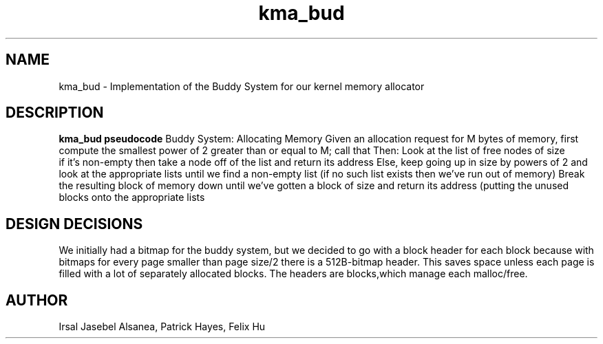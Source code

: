.TH kma_bud
.SH NAME
kma_bud \- Implementation of the Buddy System for our kernel memory allocator
.SH DESCRIPTION
.B kma_bud pseudocode
Buddy System: Allocating Memory
Given an allocation request for M bytes of memory, first compute the
smallest power of 2 greater than or equal to M; call that
Then:
Look at the list of free nodes of size
 if it’s non-empty then take a node off of the list and return its address
Else, keep going up in size by powers of 2 and look at the appropriate
lists until we find a non-empty list (if no such list exists then we’ve
run out of memory)
Break the resulting block of memory down until we’ve gotten a block of size
and return its address (putting the unused blocks onto the appropriate lists

.SH DESIGN DECISIONS
We initially had a bitmap for the buddy system, but we decided to go with 
a block header for each block because with bitmaps for every page smaller 
than page size/2 there is a 512B-bitmap header. This saves space unless each 
page is filled with a lot of separately allocated blocks. The headers are blocks,which manage each malloc/free. 


.SH AUTHOR
Irsal Jasebel Alsanea, Patrick Hayes, Felix Hu
